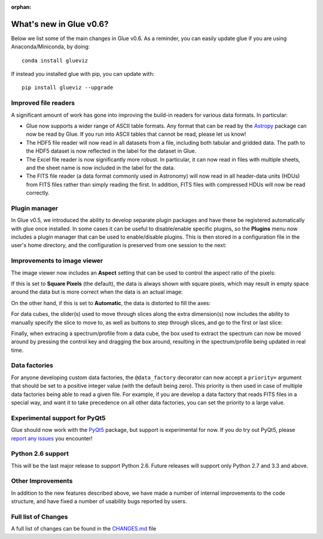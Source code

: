 :orphan:

.. _whatsnew_06:

What's new in Glue v0.6?
========================

Below we list some of the main changes in Glue v0.6. As a reminder, you can easily update glue if you are using Anaconda/Miniconda, by doing::

    conda install glueviz

If instead you installed glue with pip, you can update with::

    pip install glueviz --upgrade

Improved file readers
---------------------

A significant amount of work has gone into improving the build-in readers for
various data formats. In particular:

- Glue now supports a wider range of ASCII table formats. Any format that can
  be read by the `Astropy <http://www.astropy.org>`_ package can now be read
  by Glue. If you run into ASCII tables that cannot be read, please let us
  know!

- The HDF5 file reader will now read in all datasets from a file, including
  both tabular and gridded data. The path to the HDF5 dataset is now
  reflected in the label for the dataset in Glue.

- The Excel file reader is now significantly more robust. In particular, it
  can now read in files with multiple sheets, and the sheet name is now
  included in the label for the data.

- The FITS file reader (a data format commonly used in Astronomy) will now
  read in all header-data units (HDUs) from FITS files rather than simply
  reading the first. In addition, FITS files with compressed HDUs will now be
  read correctly.

Plugin manager
--------------

In Glue v0.5, we introduced the ability to develop separate plugin packages
and have these be registered automatically with glue once installed. In some
cases it can be useful to disable/enable specific plugins, so the **Plugins**
menu now includes a plugin manager that can be used to enable/disable
plugins. This is then stored in a configuration file in the user's home
directory, and the configuration is preserved from one session to the next:

.. image:: plugin_manager.png
   :width: 50%
   :align: center
   
Improvements to image viewer
----------------------------

The image viewer now includes an **Aspect** setting that can be used to
control the aspect ratio of the pixels:

.. image:: aspect_combo.png
   :width: 50%
   :align: center

If this is set to **Square Pixels** (the default), the data is always shown
with square pixels, which may result in empty space around the data but is
more correct when the data is an actual image:

.. image:: aspect_square.png
   :width: 50%
   :align: center

On the other hand, if this is set to **Automatic**, the data is distorted to
fill the axes:

.. image:: aspect_auto.png
   :width: 50%
   :align: center

For data cubes, the slider(s) used to move through slices along the extra
dimension(s) now includes the ability to manually specify the slice to move
to, as well as buttons to step through slices, and go to the first or last
slice:

.. image:: cube_slider.png
   :width: 50%
   :align: center

Finally, when extracing a spectrum/profile from a data cube, the box used to
extract the spectrum can now be moved around by pressing the control key and
dragging the box around, resulting in the spectrum/profile being updated in
real time.

Data factories
--------------

For anyone developing custom data factories, the ``@data_factory`` decorator
can now accept a ``priority=`` argument that should be set to a positive
integer value (with the default being zero). This priority is then used in
case of multiple data factories being able to read a given file. For example,
if you are develop a data factory that reads FITS files in a special way, and
want it to take precedence on all other data factories, you can set the
priority to a large value.

Experimental support for PyQt5
------------------------------

Glue should now work with the
`PyQt5 <https://riverbankcomputing.com/software/pyqt/download5>`_ package, but
support is experimental for now. If you do try out PyQt5, please
`report any issues <https://github.com/glue-viz/glue/issues>`_ you encounter!

Python 2.6 support
------------------

This will be the last major release to support Python 2.6. Future releases
will support only Python 2.7 and 3.3 and above.

Other Improvements
------------------

In addition to the new features described above, we have made a number of
internal improvements to the code structure, and have fixed a number of
usability bugs reported by users.

Full list of Changes
--------------------

A full list of changes can be found in the
`CHANGES.md <https://github.com/glue-viz/glue/blob/master/CHANGES.md>`_ file
